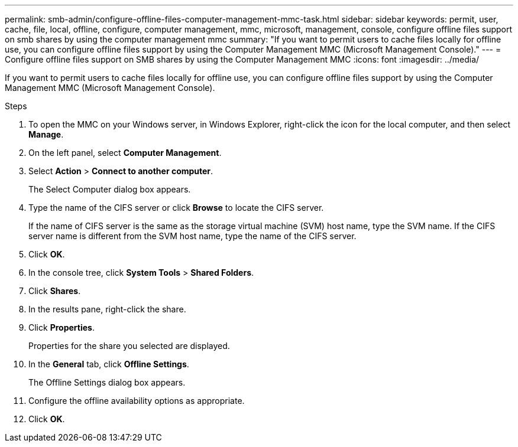 ---
permalink: smb-admin/configure-offline-files-computer-management-mmc-task.html
sidebar: sidebar
keywords: permit, user, cache, file, local, offline, configure, computer management, mmc, microsoft, management, console, configure offline files support on smb shares by using the computer management mmc
summary: "If you want to permit users to cache files locally for offline use, you can configure offline files support by using the Computer Management MMC (Microsoft Management Console)."
---
= Configure offline files support on SMB shares by using the Computer Management MMC
:icons: font
:imagesdir: ../media/

[.lead]
If you want to permit users to cache files locally for offline use, you can configure offline files support by using the Computer Management MMC (Microsoft Management Console).

.Steps

. To open the MMC on your Windows server, in Windows Explorer, right-click the icon for the local computer, and then select *Manage*.
. On the left panel, select *Computer Management*.
. Select *Action* > *Connect to another computer*.
+
The Select Computer dialog box appears.

. Type the name of the CIFS server or click *Browse* to locate the CIFS server.
+
If the name of CIFS server is the same as the storage virtual machine (SVM) host name, type the SVM name. If the CIFS server name is different from the SVM host name, type the name of the CIFS server.

. Click *OK*.
. In the console tree, click *System Tools* > *Shared Folders*.
. Click *Shares*.
. In the results pane, right-click the share.
. Click *Properties*.
+
Properties for the share you selected are displayed.

. In the *General* tab, click *Offline Settings*.
+
The Offline Settings dialog box appears.

. Configure the offline availability options as appropriate.
. Click *OK*.
